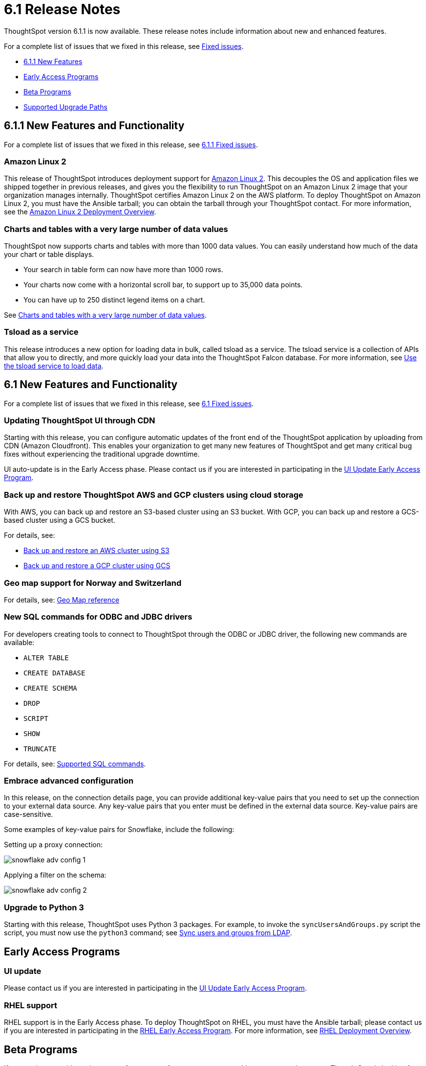 = 6.1 Release Notes
:last_updated: 06/22/2020
:linkattrs:

ThoughtSpot version 6.1.1 is now available.
These release notes include information about new and enhanced features.

For a complete list of issues that we fixed in this release, see xref:fixed.adoc[Fixed issues].

* <<6-1-1-new,6.1.1 New Features>>
* <<early-access,Early Access Programs>>
* <<beta-program,Beta Programs>>
* <<upgrade-paths,Supported Upgrade Paths>>

[#6-1-1-new]
== 6.1.1 New Features and Functionality

For a complete list of issues that we fixed in this release, see xref:fixed.adoc#6-1-1[6.1.1 Fixed issues].

=== Amazon Linux 2

This release of ThoughtSpot introduces deployment support for https://aws.amazon.com/amazon-linux-2/[Amazon Linux 2,window=_blank].
This decouples the OS and application files we shipped together in previous releases, and gives you the flexibility to run ThoughtSpot on an Amazon Linux 2 image that your organization manages internally.
ThoughtSpot certifies Amazon Linux 2 on the AWS platform.
To deploy ThoughtSpot on Amazon Linux 2, you must have the Ansible tarball;
you can obtain the tarball through your ThoughtSpot contact.
For more information, see the xref:al2-overview.adoc[Amazon Linux 2 Deployment Overview].

=== Charts and tables with a very large number of data values

ThoughtSpot now supports charts and tables with more than 1000 data values.
You can easily understand how much of the data your chart or table displays.

* Your search in table form can now have more than 1000 rows.
* Your charts now come with a horizontal scroll bar, to support up to 35,000 data points.
* You can have up to 250 distinct legend items on a chart.

See xref:high-cardinality.adoc[Charts and tables with a very large number of data values].

=== Tsload as a service

This release introduces a new option for loading data in bulk, called tsload as a service.
The tsload service is a collection of APIs that allow you to directly, and more quickly load your data into the ThoughtSpot Falcon database.
For more information, see xref:load-with-service.adoc[Use the tsload service to load data].

[#6-1-new]
== 6.1 New Features and Functionality

For a complete list of issues that we fixed in this release, see xref:fixed.adoc#6-1[6.1 Fixed issues].

=== Updating ThoughtSpot UI through CDN

Starting with this release, you can configure automatic updates of the front end of the ThoughtSpot application by uploading from CDN (Amazon Cloudfront).
This enables your organization to get many new features of ThoughtSpot and get many critical bug fixes without experiencing the traditional upgrade downtime.

UI auto-update is in the Early Access phase.
Please contact us if you are interested in participating in the mailto:early_access@thoughtspot.com[UI Update Early Access Program,UI Update Early Access Program Request].

=== Back up and restore ThoughtSpot AWS and GCP clusters using cloud storage

With AWS, you can back up and restore an S3-based cluster using an S3 bucket.
With GCP, you can back up and restore a GCS-based cluster using a GCS bucket.

For details, see:

* xref:aws-backup-restore.adoc[Back up and restore an AWS cluster using S3]
* xref:gcp-backup-restore.adoc[Back up and restore a GCP cluster using GCS]

=== Geo map support for Norway and Switzerland

For details, see: xref:geomap-reference.adoc[Geo Map reference]

=== New SQL commands for ODBC and JDBC drivers

For developers creating tools to connect to ThoughtSpot through the ODBC or JDBC driver, the following new commands are available:

* `ALTER TABLE`
* `CREATE DATABASE`
* `CREATE SCHEMA`
* `DROP`
* `SCRIPT`
* `SHOW`
* `TRUNCATE`

For details, see: xref:odbc-commands.adoc[Supported SQL commands].

=== Embrace advanced configuration

In this release, on the connection details page, you can provide additional key-value pairs that you need to set up the connection to your external data source.
Any key-value pairs that you enter must be defined in the external data source.
Key-value pairs are case-sensitive.

Some examples of key-value pairs for Snowflake, include the following:

Setting up a proxy connection:

image::snowflake-adv-config-1.png[]

Applying a filter on the schema:

image::snowflake-adv-config-2.png[]

=== Upgrade to Python 3

Starting with this release, ThoughtSpot uses Python 3 packages.
For example, to invoke the `syncUsersAndGroups.py` script the script, you must now use the `python3` command;
see xref:sync-users-and-groups-from-ldap.adoc[Sync users and groups from LDAP].

[#early-access]
== Early Access Programs

=== UI update

Please contact us if you are interested in participating in the mailto:early_access@thoughtspot.com[UI Update Early Access Program,UI Update Early Access Program Request].

=== RHEL support

RHEL support is in the Early Access phase.
To deploy ThoughtSpot on RHEL, you must have the Ansible tarball;
please contact us if you are interested in participating in the mailto:early_access@thoughtspot.com[RHEL Early Access Program,RHEL Early Access Program Request].
For more information, see xref:rhel.adoc[RHEL Deployment Overview].

[#beta-program]
== Beta Programs

If you are interested in seeing some of our newest features, we want to add you to our testing group.
ThoughtSpot is looking for people with all levels of experience: end-users, analysts, administrators, configurators, and so on.
We like to have a diversity of experience and perspective, and want to hear from you.
Because we strive for excellence, we will partner with you to adjust the final details of our offerings based on your feedback.

=== Monitor

Please contact us if you are interested in participating in the mailto:BetaProgram@thoughtspot.com[Monitor Beta Program,Monitor Beta Program Request], for monitoring selected metrics over time.

[#upgrade-paths]
== Supported Upgrade Paths

If you are running one of the following versions, you can upgrade to the 6.1.1 release directly:

* 5.3.x to 6.1.1
* 6.0.x to 6.1.1

This includes any hotfixes or customer patches on these branches.

If you are running a different version, you must do a multiple pass upgrade.
First, upgrade to version 5.3.x, or version 6.0.x, and then to the 6.1.1 release.

NOTE: To successfully upgrade your ThoughtSpot cluster, all user profiles must include a valid email address.
Without valid email addresses, the upgrade is blocked.

